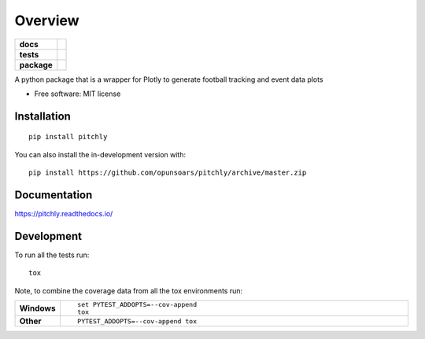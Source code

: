 ========
Overview
========

.. start-badges

.. list-table::
    :stub-columns: 1

    * - docs
      - |docs|
    * - tests
      - | |travis| |appveyor| |requires|
        | |codecov|
    * - package
      - | |version| |wheel| |supported-versions| |supported-implementations|
        | |commits-since|
.. |docs| image:: https://readthedocs.org/projects/pitchly/badge/?style=flat
    :target: https://pitchly.readthedocs.io/
    :alt: Documentation Status

.. |travis| image:: https://api.travis-ci.com/opunsoars/pitchly.svg?branch=master
    :alt: Travis-CI Build Status
    :target: https://travis-ci.com/github/opunsoars/pitchly

.. |appveyor| image:: https://ci.appveyor.com/api/projects/status/github/opunsoars/pitchly?branch=master&svg=true
    :alt: AppVeyor Build Status
    :target: https://ci.appveyor.com/project/opunsoars/pitchly

.. |requires| image:: https://requires.io/github/opunsoars/pitchly/requirements.svg?branch=master
    :alt: Requirements Status
    :target: https://requires.io/github/opunsoars/pitchly/requirements/?branch=master

.. |codecov| image:: https://codecov.io/gh/opunsoars/pitchly/branch/master/graphs/badge.svg?branch=master
    :alt: Coverage Status
    :target: https://codecov.io/github/opunsoars/pitchly

.. |version| image:: https://img.shields.io/pypi/v/pitchly.svg
    :alt: PyPI Package latest release
    :target: https://pypi.org/project/pitchly

.. |wheel| image:: https://img.shields.io/pypi/wheel/pitchly.svg
    :alt: PyPI Wheel
    :target: https://pypi.org/project/pitchly

.. |supported-versions| image:: https://img.shields.io/pypi/pyversions/pitchly.svg
    :alt: Supported versions
    :target: https://pypi.org/project/pitchly

.. |supported-implementations| image:: https://img.shields.io/pypi/implementation/pitchly.svg
    :alt: Supported implementations
    :target: https://pypi.org/project/pitchly

.. |commits-since| image:: https://img.shields.io/github/commits-since/opunsoars/pitchly/v0.0.0.svg
    :alt: Commits since latest release
    :target: https://github.com/opunsoars/pitchly/compare/v0.0.0...master



.. end-badges

A python package that is a wrapper for Plotly to generate football tracking and event data plots

* Free software: MIT license

Installation
============

::

    pip install pitchly

You can also install the in-development version with::

    pip install https://github.com/opunsoars/pitchly/archive/master.zip


Documentation
=============


https://pitchly.readthedocs.io/


Development
===========

To run all the tests run::

    tox

Note, to combine the coverage data from all the tox environments run:

.. list-table::
    :widths: 10 90
    :stub-columns: 1

    - - Windows
      - ::

            set PYTEST_ADDOPTS=--cov-append
            tox

    - - Other
      - ::

            PYTEST_ADDOPTS=--cov-append tox
